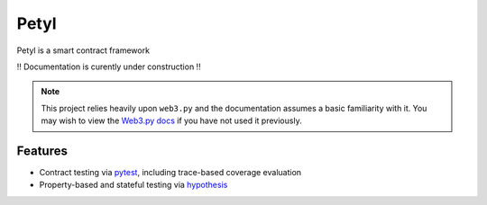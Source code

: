 =======
Petyl
=======

Petyl is a smart contract framework 

!! Documentation is curently under construction !!

.. note::

    This project relies heavily upon ``web3.py`` and the documentation assumes a basic familiarity with it. You may wish to view the `Web3.py docs <https://web3py.readthedocs.io/en/stable/index.html>`_ if you have not used it previously.

Features
========

* Contract testing via `pytest <https://github.com/pytest-dev/pytest>`_, including trace-based coverage evaluation
* Property-based and stateful testing via `hypothesis <https://github.com/HypothesisWorks/hypothesis/tree/master/hypothesis-python>`_
